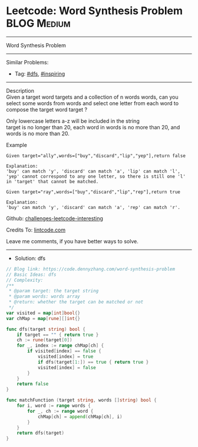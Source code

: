 * Leetcode: Word Synthesis Problem                               :BLOG:Medium:
#+STARTUP: showeverything
#+OPTIONS: toc:nil \n:t ^:nil creator:nil d:nil
:PROPERTIES:
:type:     dfs, inspiring
:END:
---------------------------------------------------------------------
Word Synthesis Problem
---------------------------------------------------------------------
Similar Problems:
- Tag: [[https://code.dennyzhang.com/tag/dfs][#dfs]], [[https://code.dennyzhang.com/tag/inspiring][#inspiring]]
---------------------------------------------------------------------
Description
Given a target word targets and a collection of n words words, can you select some words from words and select one letter from each word to compose the target word target ?

Only lowercase letters a-z will be included in the string
target is no longer than 20, each word in words is no more than 20, and words is no more than 20.

Example
#+BEGIN_EXAMPLE
Given target="ally",words=["buy","discard","lip","yep"],return false

Explanation:
'buy' can match 'y', 'discard' can match 'a', 'lip' can match 'l', 'yep' cannot correspond to any one letter, so there is still one 'l' in 'target' that cannot be matched. 
#+END_EXAMPLE

#+BEGIN_EXAMPLE
Given target="ray",words=["buy","discard","lip","rep"],return true

Explanation:
'buy' can match 'y', 'discard' can match 'a', 'rep' can match 'r'.
#+END_EXAMPLE

Github: [[https://github.com/DennyZhang/challenges-leetcode-interesting/tree/master/problems/word-synthesis-problem][challenges-leetcode-interesting]]

Credits To: [[https://www.lintcode.com/problem/word-synthesis-problem/description][lintcode.com]]

Leave me comments, if you have better ways to solve.
---------------------------------------------------------------------
- Solution: dfs

#+BEGIN_SRC go
// Blog link: https://code.dennyzhang.com/word-synthesis-problem
// Basic Ideas: dfs
// Complexity: 
/**
 * @param target: the target string
 * @param words: words array
 * @return: whether the target can be matched or not
 */
var visited = map[int]bool{}
var chMap = map[rune][]int{}

func dfs(target string) bool {
    if target == "" { return true }
    ch := rune(target[0])
    for _, index := range chMap[ch] {
        if visited[index] == false {
            visited[index] = true
            if dfs(target[1:]) == true { return true }
            visited[index] = false
        }
    }
    return false
}

func matchFunction (target string, words []string) bool {
    for i, word := range words {
        for _, ch := range word {
            chMap[ch] = append(chMap[ch], i)
        }
    }
    return dfs(target)
}
#+END_SRC

#+BEGIN_HTML
<div style="overflow: hidden;">
<div style="float: left; padding: 5px"> <a href="https://www.linkedin.com/in/dennyzhang001"><img src="https://www.dennyzhang.com/wp-content/uploads/sns/linkedin.png" alt="linkedin" /></a></div>
<div style="float: left; padding: 5px"><a href="https://github.com/DennyZhang"><img src="https://www.dennyzhang.com/wp-content/uploads/sns/github.png" alt="github" /></a></div>
<div style="float: left; padding: 5px"><a href="https://www.dennyzhang.com/slack" target="_blank" rel="nofollow"><img src="http://slack.dennyzhang.com/badge.svg" alt="slack"/></a></div>
</div>
#+END_HTML
